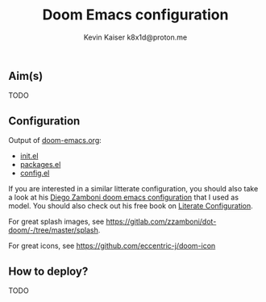 #+title:  Doom Emacs configuration
#+author: Kevin Kaiser
#+author: k8x1d@proton.me

#+attr_html: :width 30%;
[[file:.doom.d/splash/doom-emacs-color.png]]


** Aim(s)
TODO

** Configuration
Output of [[file:doom-emacs.org][doom-emacs.org]]:
- [[file:init.el][init.el]]
- [[file:packages.el][packages.el]]
- [[file:config.el][config.el]]

If you are interested in a similar litterate configuration, you should also take a look at his [[https://gitlab.com/zzamboni/dot-doom][Diego Zamboni doom emacs configuration]] that I used as model. You should also check out his free book on [[https://leanpub.com/lit-config][Literate Configuration]].

For great splash images, see [[https://gitlab.com/zzamboni/dot-doom/-/tree/master/splash]].

For great icons, see https://github.com/eccentric-j/doom-icon
** How to deploy?
TODO

